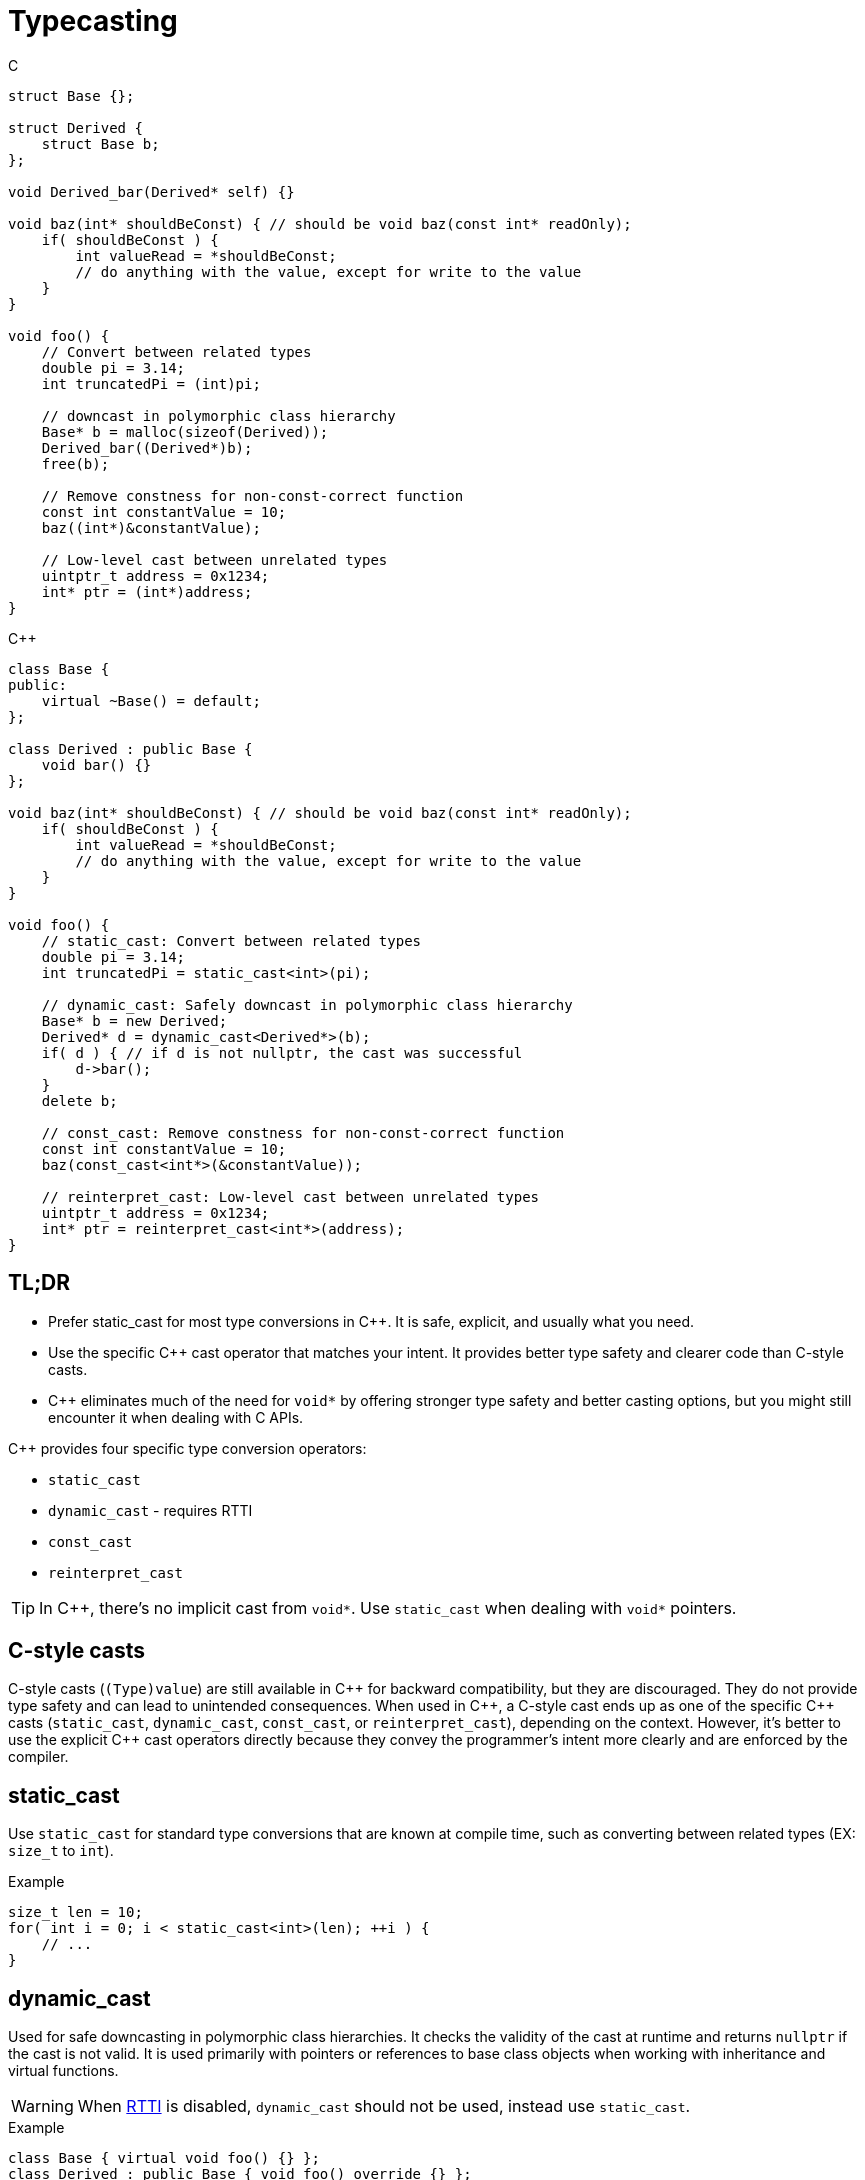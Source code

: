= Typecasting

.C
[source,c]
----
struct Base {};

struct Derived {
    struct Base b;
};

void Derived_bar(Derived* self) {}

void baz(int* shouldBeConst) { // should be void baz(const int* readOnly);
    if( shouldBeConst ) {
        int valueRead = *shouldBeConst;
        // do anything with the value, except for write to the value
    }
}

void foo() {
    // Convert between related types
    double pi = 3.14;
    int truncatedPi = (int)pi;

    // downcast in polymorphic class hierarchy
    Base* b = malloc(sizeof(Derived));
    Derived_bar((Derived*)b);
    free(b);

    // Remove constness for non-const-correct function
    const int constantValue = 10;
    baz((int*)&constantValue);

    // Low-level cast between unrelated types
    uintptr_t address = 0x1234;
    int* ptr = (int*)address;
}
----

.{cpp}
[source,c++]
----
class Base {
public:
    virtual ~Base() = default;
};

class Derived : public Base {
    void bar() {}
};

void baz(int* shouldBeConst) { // should be void baz(const int* readOnly);
    if( shouldBeConst ) {
        int valueRead = *shouldBeConst;
        // do anything with the value, except for write to the value
    }
}

void foo() {
    // static_cast: Convert between related types
    double pi = 3.14;
    int truncatedPi = static_cast<int>(pi);

    // dynamic_cast: Safely downcast in polymorphic class hierarchy
    Base* b = new Derived;
    Derived* d = dynamic_cast<Derived*>(b);
    if( d ) { // if d is not nullptr, the cast was successful
        d->bar();
    }
    delete b;

    // const_cast: Remove constness for non-const-correct function
    const int constantValue = 10;
    baz(const_cast<int*>(&constantValue));

    // reinterpret_cast: Low-level cast between unrelated types
    uintptr_t address = 0x1234;
    int* ptr = reinterpret_cast<int*>(address);
}
----

== TL;DR
* Prefer static_cast for most type conversions in {cpp}. It is safe, explicit, and usually what you need.
* Use the specific {cpp} cast operator that matches your intent. It provides better type safety and clearer code than C-style casts.
* {cpp} eliminates much of the need for `void*` by offering stronger type safety and better casting options, but you might still encounter it when dealing with C APIs.

{cpp} provides four specific type conversion operators:

* `static_cast`
* `dynamic_cast` - requires RTTI
* `const_cast`
* `reinterpret_cast`

TIP: In {cpp}, there's no implicit cast from `void*`. Use `static_cast` when dealing with `void*` pointers.

== C-style casts
C-style casts (`(Type)value`) are still available in {cpp} for backward compatibility, but they are discouraged. They do not provide type safety and can lead to unintended consequences. When used in {cpp}, a C-style cast ends up as one of the specific {cpp} casts (`static_cast`, `dynamic_cast`, `const_cast`, or `reinterpret_cast`), depending on the context. However, it's better to use the explicit {cpp} cast operators directly because they convey the programmer's intent more clearly and are enforced by the compiler.

== static_cast
Use `static_cast` for standard type conversions that are known at compile time, such as converting between related types (EX: `size_t` to `int`).

.Example
[source,c++]
----
size_t len = 10;
for( int i = 0; i < static_cast<int>(len); ++i ) {
    // ...
}
----

== dynamic_cast
Used for safe downcasting in polymorphic class hierarchies. It checks the validity of the cast at runtime and returns `nullptr` if the cast is not valid. It is used primarily with pointers or references to base class objects when working with inheritance and virtual functions.

WARNING: When link:https://en.wikipedia.org/wiki/Run-time_type_information[RTTI] is disabled, `dynamic_cast` should not be used, instead use `static_cast`.

.Example
[source,c++]
----
class Base { virtual void foo() {} };
class Derived : public Base { void foo() override {} };

Base* b = new Derived;
Derived* d = dynamic_cast<Derived*>(b); // Safely cast Base* to Derived*
if (d) {
    // Successful cast
} else {
    // Cast failed
}
----

== const_cast
Used to add or remove `const` or `volatile` qualifiers from a variable. It can be useful when you need to change the constness of an object, but it should be used with caution.

TIP: Maybe you need to do this for use with a non-const-correct C library function that takes a `char*`, but that function could've taken a `const char*` instead.

WARNING: Removing `const` from a variable that was originally defined as `const` results in undefined behavior if you attempt to modify it.

.Example
[source,c++]
----
const char* s = "now";
char* nonConstS = const_cast<char*>(s);
*nonConstS = 'w'; // undefined behavior!
----
Since undefined behavior has occurred, the compiler is free to do absolutely anything. For GCC, it is likely to ignore the attempted write at all optimization levels.

== reinterpret_cast
Used for low-level casting that is not type-safe. It can cast between unrelated types, such as casting a pointer to an integer or vice versa. This cast is often used for cases where you need to treat a block of memory as a different type, such as when dealing with memory-mapped hardware registers.

WARNING: Use `reinterpret_cast` with caution, as it can lead to undefined behavior if the casted types are not compatible. link:https://en.cppreference.com/w/cpp/language/reinterpret_cast[See cppreference for more info]

.Example
[source,c++]
----
uintptr_t address = 0x1234; // value from datasheet
struct Peripheral {
    volatile int reg0;
};
Peripheral* const p0 = reinterpret_cast<Peripheral* const>(address); // Cast integer to pointer
----

